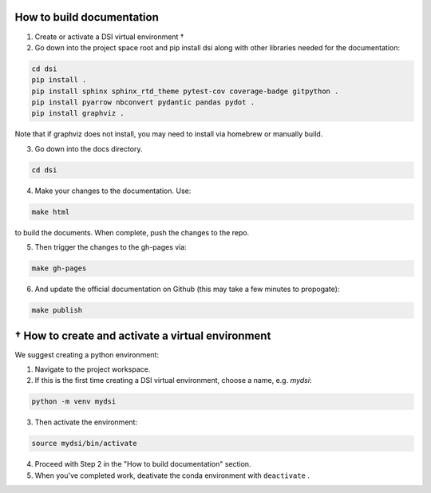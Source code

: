 ===========================
How to build documentation
===========================

1. Create or activate a DSI virtual environment †
2. Go down into the project space root and pip install dsi along with other libraries needed for the documentation:

.. code-block:: unixconfig

   cd dsi
   pip install .
   pip install sphinx sphinx_rtd_theme pytest-cov coverage-badge gitpython .
   pip install pyarrow nbconvert pydantic pandas pydot .
   pip install graphviz .

Note that if graphviz does not install, you may need to install via homebrew or manually build.

3. Go down into the docs directory.

.. code-block:: unixconfig

   cd dsi

4. Make your changes to the documentation.  Use:

.. code-block:: unixconfig

   make html

to build the documents.  When complete, push the changes to the repo.

5. Then trigger the changes to the gh-pages via:

.. code-block:: unixconfig

   make gh-pages

6. And update the official documentation on Github (this may take a few minutes to propogate):

.. code-block:: unixconfig

   make publish

====================================================
† How to create and activate a virtual environment
====================================================
We suggest creating a python environment:

1. Navigate to the project workspace.
2. If this is the first time creating a DSI virtual environment, choose a name, e.g. *mydsi*:

.. code-block:: unixconfig

   python -m venv mydsi

3. Then activate the environment:

.. code-block:: unixconfig

   source mydsi/bin/activate

4. Proceed with Step 2 in the "How to build documentation" section.
5. When you've completed work, deativate the conda environment with ``deactivate`` .
